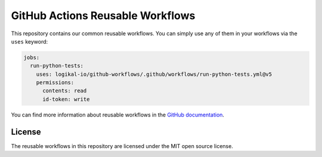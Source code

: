 GitHub Actions Reusable Workflows
=================================
This repository contains our common reusable workflows. You can simply use any of them in your
workflows via the ``uses`` keyword:

.. code-block:: yaml

    jobs:
      run-python-tests:
        uses: logikal-io/github-workflows/.github/workflows/run-python-tests.yml@v5
        permissions:
          contents: read
          id-token: write

You can find more information about reusable workflows in the `GitHub documentation
<https://docs.github.com/en/actions/using-workflows/reusing-workflows>`_.

License
-------
The reusable workflows in this repository are licensed under the MIT open source license.
